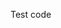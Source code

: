 #+AUTHOR:   Edgar Aroutiounian
#+EMAIL:    edgar.factorial@gmail.com
#+LANGUAGE: en
#+STARTUP: indent
#+OPTIONS:  toc:nil num:0

Test code
